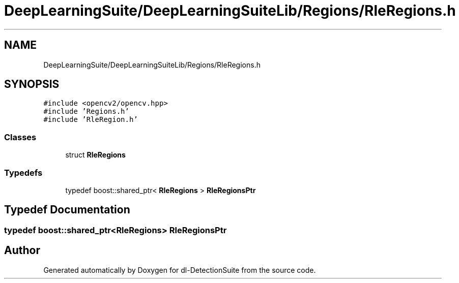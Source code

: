 .TH "DeepLearningSuite/DeepLearningSuiteLib/Regions/RleRegions.h" 3 "Sat Dec 15 2018" "Version 1.00" "dl-DetectionSuite" \" -*- nroff -*-
.ad l
.nh
.SH NAME
DeepLearningSuite/DeepLearningSuiteLib/Regions/RleRegions.h
.SH SYNOPSIS
.br
.PP
\fC#include <opencv2/opencv\&.hpp>\fP
.br
\fC#include 'Regions\&.h'\fP
.br
\fC#include 'RleRegion\&.h'\fP
.br

.SS "Classes"

.in +1c
.ti -1c
.RI "struct \fBRleRegions\fP"
.br
.in -1c
.SS "Typedefs"

.in +1c
.ti -1c
.RI "typedef boost::shared_ptr< \fBRleRegions\fP > \fBRleRegionsPtr\fP"
.br
.in -1c
.SH "Typedef Documentation"
.PP 
.SS "typedef boost::shared_ptr<\fBRleRegions\fP> \fBRleRegionsPtr\fP"

.SH "Author"
.PP 
Generated automatically by Doxygen for dl-DetectionSuite from the source code\&.
